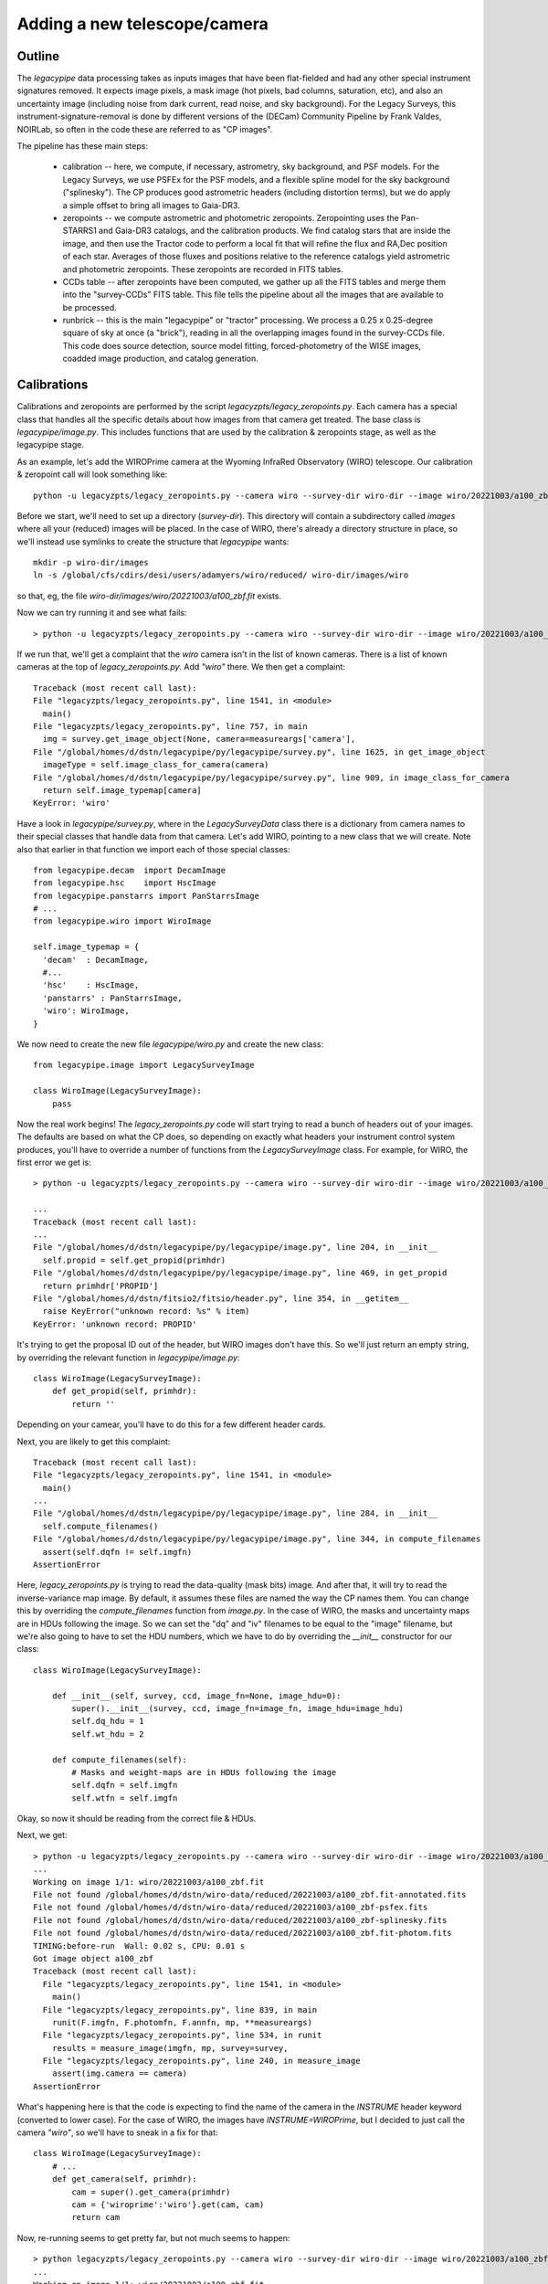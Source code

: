 Adding a new telescope/camera
=============================

Outline
-------

The `legacypipe` data processing takes as inputs images that have been
flat-fielded and had any other special instrument signatures removed.
It expects image pixels, a mask image (hot pixels, bad columns,
saturation, etc), and also an uncertainty image (including noise from
dark current, read noise, and sky background).  For the Legacy
Surveys, this instrument-signature-removal is done by different
versions of the (DECam) Community Pipeline by Frank Valdes, NOIRLab,
so often in the code these are referred to as "CP images".

The pipeline has these main steps:

  * calibration -- here, we compute, if necessary, astrometry, sky
    background, and PSF models.  For the Legacy Surveys, we use PSFEx
    for the PSF models, and a flexible spline model for the sky
    background ("splinesky").  The CP produces good astrometric
    headers (including distortion terms), but we do apply a simple
    offset to bring all images to Gaia-DR3.
  * zeropoints -- we compute astrometric and photometric zeropoints.
    Zeropointing uses the Pan-STARRS1 and Gaia-DR3 catalogs, and the
    calibration products.  We find catalog stars that are inside the
    image, and then use the Tractor code to perform a local fit that
    will refine the flux and RA,Dec position of each star.  Averages
    of those fluxes and positions relative to the reference catalogs
    yield astrometric and photometric zeropoints.  These zeropoints
    are recorded in FITS tables.
  * CCDs table -- after zeropoints have been computed, we gather up
    all the FITS tables and merge them into the "survey-CCDs" FITS
    table.  This file tells the pipeline about all the images that are
    available to be processed.
  * runbrick -- this is the main "legacypipe" or "tractor" processing.
    We process a 0.25 x 0.25-degree square of sky at once (a "brick"),
    reading in all the overlapping images found in the survey-CCDs
    file.  This code does source detection, source model fitting,
    forced-photometry of the WISE images, coadded image production,
    and catalog generation.


Calibrations
------------

Calibrations and zeropoints are performed by the script
`legacyzpts/legacy_zeropoints.py`.  Each camera has a special class
that handles all the specific details about how images from that
camera get treated.  The base class is `legacypipe/image.py`.  This
includes functions that are used by the calibration & zeropoints
stage, as well as the legacypipe stage.

As an example, let's add the WIROPrime camera at the Wyoming InfraRed
Observatory (WIRO) telescope.  Our calibration & zeropoint call will
look something like::

    python -u legacyzpts/legacy_zeropoints.py --camera wiro --survey-dir wiro-dir --image wiro/20221003/a100_zbf.fit

Before we start, we'll need to set up a directory (`survey-dir`).
This directory will contain a subdirectory called `images` where all
your (reduced) images will be placed.  In the case of WIRO, there's
already a directory structure in place, so we'll instead use symlinks
to create the structure that `legacypipe` wants::

    mkdir -p wiro-dir/images
    ln -s /global/cfs/cdirs/desi/users/adamyers/wiro/reduced/ wiro-dir/images/wiro

so that, eg, the file `wiro-dir/images/wiro/20221003/a100_zbf.fit` exists.

Now we can try running it and see what fails::

    > python -u legacyzpts/legacy_zeropoints.py --camera wiro --survey-dir wiro-dir --image wiro/20221003/a100_zbf.fit

If we run that, we'll get a complaint that the `wiro` camera isn't in the list of known cameras.  There is a list of known cameras at the top of `legacy_zeropoints.py`.  Add `"wiro"` there.  We then get a complaint::

    Traceback (most recent call last):
    File "legacyzpts/legacy_zeropoints.py", line 1541, in <module>
      main()
    File "legacyzpts/legacy_zeropoints.py", line 757, in main
      img = survey.get_image_object(None, camera=measureargs['camera'],
    File "/global/homes/d/dstn/legacypipe/py/legacypipe/survey.py", line 1625, in get_image_object
      imageType = self.image_class_for_camera(camera)
    File "/global/homes/d/dstn/legacypipe/py/legacypipe/survey.py", line 909, in image_class_for_camera
      return self.image_typemap[camera]
    KeyError: 'wiro'

Have a look in `legacypipe/survey.py`, where in the `LegacySurveyData`
class there is a dictionary from camera names to their special classes
that handle data from that camera.  Let's add WIRO, pointing to a new
class that we will create.  Note also that earlier in that function we
import each of those special classes::

    from legacypipe.decam  import DecamImage
    from legacypipe.hsc    import HscImage
    from legacypipe.panstarrs import PanStarrsImage
    # ...
    from legacypipe.wiro import WiroImage
    
    self.image_typemap = {
      'decam'  : DecamImage,
      #...
      'hsc'    : HscImage,
      'panstarrs' : PanStarrsImage,
      'wiro': WiroImage,
    }

We now need to create the new file `legacypipe/wiro.py` and create the
new class::

    from legacypipe.image import LegacySurveyImage
  
    class WiroImage(LegacySurveyImage):
        pass

Now the real work begins!  The `legacy_zeropoints.py` code will start
trying to read a bunch of headers out of your images.  The defaults
are based on what the CP does, so depending on exactly what headers
your instrument control system produces, you'll have to override a
number of functions from the `LegacySurveyImage` class.  For example,
for WIRO, the first error we get is::

    > python -u legacyzpts/legacy_zeropoints.py --camera wiro --survey-dir wiro-dir --image wiro/20221003/a100_zbf.fit

    ...
    Traceback (most recent call last):
    ...
    File "/global/homes/d/dstn/legacypipe/py/legacypipe/image.py", line 204, in __init__
      self.propid = self.get_propid(primhdr)
    File "/global/homes/d/dstn/legacypipe/py/legacypipe/image.py", line 469, in get_propid
      return primhdr['PROPID']
    File "/global/homes/d/dstn/fitsio2/fitsio/header.py", line 354, in __getitem__
      raise KeyError("unknown record: %s" % item)
    KeyError: 'unknown record: PROPID'

It's trying to get the proposal ID out of the header, but WIRO images
don't have this.  So we'll just return an empty string, by overriding
the relevant function in `legacypipe/image.py`::

    class WiroImage(LegacySurveyImage):
        def get_propid(self, primhdr):
            return ''

Depending on your camear, you'll have to do this for a few different
header cards.

Next, you are likely to get this complaint::

    Traceback (most recent call last):
    File "legacyzpts/legacy_zeropoints.py", line 1541, in <module>
      main()
    ...
    File "/global/homes/d/dstn/legacypipe/py/legacypipe/image.py", line 284, in __init__
      self.compute_filenames()
    File "/global/homes/d/dstn/legacypipe/py/legacypipe/image.py", line 344, in compute_filenames
      assert(self.dqfn != self.imgfn)
    AssertionError

Here, `legacy_zeropoints.py` is trying to read the data-quality (mask
bits) image.  And after that, it will try to read the inverse-variance
map image.  By default, it assumes these files are named the way the
CP names them.  You can change this by overriding the
`compute_filenames` function from `image.py`.  In the case of WIRO,
the masks and uncertainty maps are in HDUs following the image.  So we
can set the "dq" and "iv" filenames to be equal to the "image"
filename, but we're also going to have to set the HDU numbers, which
we have to do by overriding the `__init__` constructor for our class::

    class WiroImage(LegacySurveyImage):
    
        def __init__(self, survey, ccd, image_fn=None, image_hdu=0):
            super().__init__(survey, ccd, image_fn=image_fn, image_hdu=image_hdu)
            self.dq_hdu = 1
            self.wt_hdu = 2

        def compute_filenames(self):
            # Masks and weight-maps are in HDUs following the image
            self.dqfn = self.imgfn
            self.wtfn = self.imgfn

Okay, so now it should be reading from the correct file & HDUs.

Next, we get::

    > python -u legacyzpts/legacy_zeropoints.py --camera wiro --survey-dir wiro-dir --image wiro/20221003/a100_zbf.fit
    ...
    Working on image 1/1: wiro/20221003/a100_zbf.fit
    File not found /global/homes/d/dstn/wiro-data/reduced/20221003/a100_zbf.fit-annotated.fits
    File not found /global/homes/d/dstn/wiro-data/reduced/20221003/a100_zbf-psfex.fits
    File not found /global/homes/d/dstn/wiro-data/reduced/20221003/a100_zbf-splinesky.fits
    File not found /global/homes/d/dstn/wiro-data/reduced/20221003/a100_zbf.fit-photom.fits
    TIMING:before-run  Wall: 0.02 s, CPU: 0.01 s
    Got image object a100_zbf
    Traceback (most recent call last):
      File "legacyzpts/legacy_zeropoints.py", line 1541, in <module>
        main()
      File "legacyzpts/legacy_zeropoints.py", line 839, in main
        runit(F.imgfn, F.photomfn, F.annfn, mp, **measureargs)
      File "legacyzpts/legacy_zeropoints.py", line 534, in runit
        results = measure_image(imgfn, mp, survey=survey,
      File "legacyzpts/legacy_zeropoints.py", line 240, in measure_image
        assert(img.camera == camera)
    AssertionError

What's happening here is that the code is expecting to find the name
of the camera in the `INSTRUME` header keyword (converted to lower
case).  For the case of WIRO, the images have `INSTRUME=WIROPrime`,
but I decided to just call the camera `"wiro"`, so we'll have to sneak
in a fix for that::

    class WiroImage(LegacySurveyImage):
        # ...
        def get_camera(self, primhdr):
            cam = super().get_camera(primhdr)
            cam = {'wiroprime':'wiro'}.get(cam, cam)
            return cam
  
Now, re-running seems to get pretty far, but not much seems to happen::

    > python legacyzpts/legacy_zeropoints.py --camera wiro --survey-dir wiro-dir --image wiro/20221003/a100_zbf.fit    
    ...
    Working on image 1/1: wiro/20221003/a100_zbf.fit
    File not found wiro-dir/zpt/wiro/20221003/a100_zbf.fit-annotated.fits
    File not found wiro-dir/calib/psfex/wiro/20221003/a100_zbf-psfex.fits
    File not found wiro-dir/calib/sky/wiro/20221003/a100_zbf-splinesky.fits
    File not found wiro-dir/zpt/wiro/20221003/a100_zbf.fit-photom.fits
    TIMING:before-run  Wall: 0.02 s, CPU: 0.02 s
    Got image object a100_zbf
    TIMING:measure_image  Wall: 0.01 s, CPU: 0.01 s
    Wrote wiro-dir/zpt/wiro/20221003/a100_zbf.fit-annotated.fits
    TIMING:write-results-to-fits  Wall: 0.02 s, CPU: 0.02 s
    TIMING:after-run  Wall: 0.77 s, CPU: 0.76 s
    TIMING:total Wall: 0.79 s, CPU: 0.78 s

Have a look at that
`wiro-dir/zpt/wiro/20221003/a100_zbf.fit-annotated.fits` file -- it
contains zeros for all columns.  Turning on debugging messages with the `-v` flag, and deleting that `annotated` file to make it run again, we see the complaint::

    Got image object a100_zbf
    a100_zbf: Zero exposure time or low-level calibration flagged as bad; skipping image.

This is coming from another CP-specific check for whether the CP succeeded.  We can fix this by overriding the `calibration_good` function, making it always succeed::

    class WiroImage(LegacySurveyImage):
        # ...
        def calibration_good(self, primhdr):
            return True

Next, we're going to have to tell the pipeline which FITS image
extensions it should use -- many multi-CCD cameras produce FITS files
with one image per HDU, identified with the `EXTNAME` header card.
The WIROPrime camera just has one chip, and the primary HDU has no
EXTNAME, so we can tell the pipeline to read the HDU index instead.
We'll also fake up a CCD name::

    class WiroImage(LegacySurveyImage):
        # ...
        def get_extension_list(self, debug=False):
            return [0]
        def get_ccdname(self, primhdr, hdr):
            return 'CCD'

The pipeline is now trying to produce calibration products for the
image.  For WIRO, there are no astrometric headers at all, so we'll
have to perform the astrometric calibration ourselves.  We'll also
need to tell the pipeline the pixel scale of the camera::

    class WiroImage(LegacySurveyImage):
        # ...
        def get_pixscale(self, primhdr, hdr):
            # arcsec/pixel
            return 0.58

Next, the pipeline will try to run SourceExtractor and PsfEx to
generate PSF models.  It will search for config files like
`legacypipe/py/legacypipe/config/wiro.param`, but for most of the
cameras we handle, a common config files is used, so this can usually
be handled with a symlink of `wiro.param` to `common.param`,
`wiro.psfex` to `common.psfex`, `wiro.se` to `common.se`, and
`gauss_5.0_9x9.conv` to `wiro.conv`.



  

  

        
Zeropoints
----------


Legacypipe/the Tractor
----------------------


